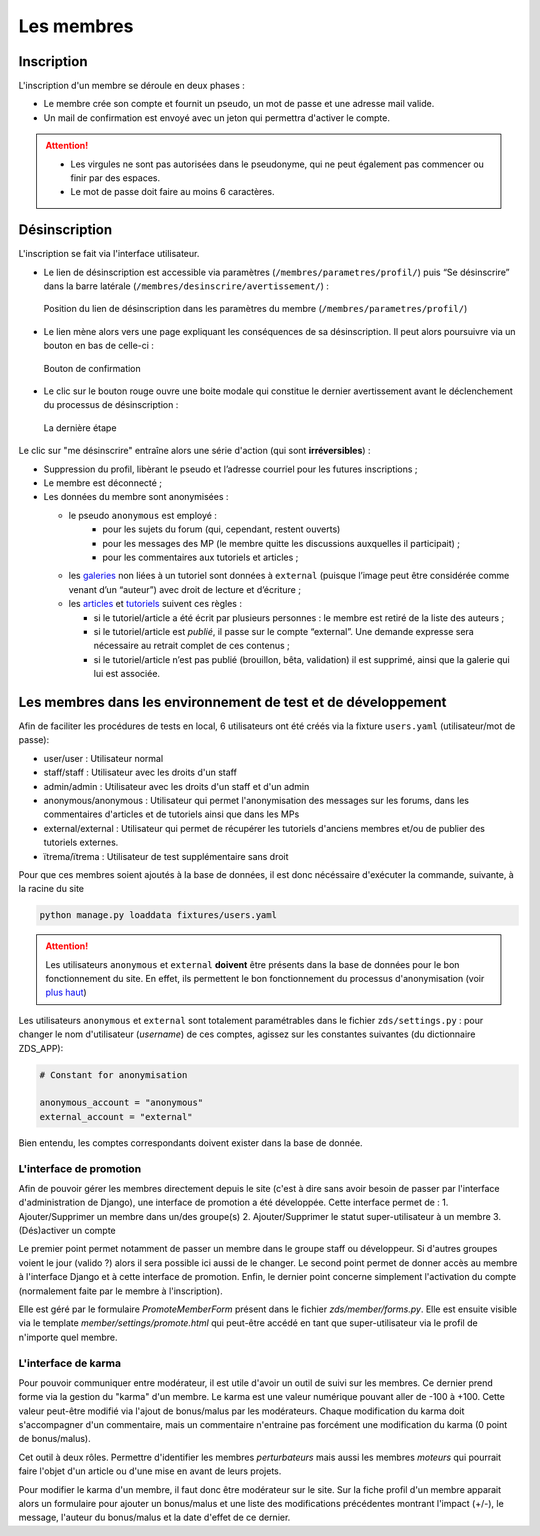 ﻿===========
Les membres
===========

Inscription
===========

L'inscription d'un membre se déroule en deux phases :

- Le membre crée son compte et fournit un pseudo, un mot de passe et une adresse mail valide.
- Un mail de confirmation est envoyé avec un jeton qui permettra d'activer le compte.

.. attention::

    - Les virgules ne sont pas autorisées dans le pseudonyme, qui ne peut également pas commencer ou finir par des espaces.
    - Le mot de passe doit faire au moins 6 caractères.


Désinscription
==============

L'inscription se fait via l'interface utilisateur.

-  Le lien de désinscription est accessible via paramètres (``/membres/parametres/profil/``) puis “Se désinscrire” dans la barre
   latérale (``/membres/desinscrire/avertissement/``) :

   .. figure:: images/member/desinscription-1.png
      :align:   center

      Position du lien de désinscription dans les paramètres du membre (``/membres/parametres/profil/``)

-  Le lien mène alors vers une page expliquant les conséquences de sa  désinscription. Il peut alors poursuivre via un bouton en bas de celle-ci :

   .. figure:: images/member/desinscription-2.png
      :align:   center

      Bouton de confirmation


-  Le clic sur le bouton rouge ouvre une boite modale qui constitue le dernier avertissement avant le déclenchement du processus de désinscription :

   .. figure:: images/member/desinscription-3.png
      :align:   center

      La dernière étape


Le clic sur "me désinscrire" entraîne alors une série d'action (qui sont **irréversibles**) :

-  Suppression du profil, libèrant le pseudo et l’adresse courriel pour les futures inscriptions ;
-  Le membre est déconnecté ;
-  Les données du membre sont anonymisées :

   -  le pseudo ``anonymous`` est employé :
        -  pour les sujets du forum (qui, cependant, restent ouverts)
        -  pour les messages des MP (le membre quitte les discussions auxquelles il participait) ;
        -  pour les commentaires aux tutoriels et articles ;
   -  les `galeries`_ non liées à un tutoriel sont données à ``external`` (puisque l’image peut être considérée comme venant d’un “auteur”) avec droit de lecture et d’écriture ;
   -  les `articles`_ et `tutoriels`_ suivent ces règles :

      -  si le tutoriel/article a été écrit par plusieurs personnes : le membre est retiré de la liste des auteurs ;
      -  si le tutoriel/article est *publié*, il passe sur le compte “external”. Une demande expresse sera nécessaire au retrait complet de ces contenus ;
      -  si le tutoriel/article n’est pas publié (brouillon, bêta, validation) il est supprimé, ainsi que la galerie qui lui est associée.

.. _galeries: ../gallery/gallery.html
.. _articles: ../article/article.html
.. _tutoriels: ../tutorial/tutorial.html


Les membres dans les environnement de test et de développement
==============================================================

Afin de faciliter les procédures de tests en local, 6 utilisateurs ont été créés via la fixture ``users.yaml`` (utilisateur/mot de passe):

- user/user : Utilisateur normal
- staff/staff : Utilisateur avec les droits d'un staff
- admin/admin : Utilisateur avec les droits d'un staff et d'un admin
- anonymous/anonymous : Utilisateur qui permet l'anonymisation des messages sur les forums, dans les commentaires d'articles et de tutoriels ainsi que dans les MPs
- external/external : Utilisateur qui permet de récupérer les tutoriels d'anciens membres et/ou de publier des tutoriels externes.
- ïtrema/ïtrema : Utilisateur de test supplémentaire sans droit

Pour que ces membres soient ajoutés à la base de données, il est donc nécéssaire d'exécuter la commande, suivante, à la racine du site

.. sourcecode:: bash

    python manage.py loaddata fixtures/users.yaml

.. attention::

    Les utilisateurs ``anonymous`` et ``external`` **doivent** être présents dans la base de données pour le bon fonctionnement du site.
    En effet, ils permettent le bon fonctionnement du processus d'anonymisation (voir `plus haut <#desinscription>`_)

Les utilisateurs ``anonymous`` et ``external`` sont totalement paramétrables dans le fichier ``zds/settings.py`` :
pour changer le nom d'utilisateur (*username*) de ces comptes, agissez sur les constantes suivantes (du dictionnaire ZDS_APP):

.. sourcecode:: python

    # Constant for anonymisation

    anonymous_account = "anonymous"
    external_account = "external"

Bien entendu, les comptes correspondants doivent exister dans la base de donnée.

L'interface de promotion
------------------------

Afin de pouvoir gérer les membres directement depuis le site (c'est à dire sans avoir besoin de passer par l'interface d'administration de Django), une interface de promotion a été développée.
Cette interface permet de :
1. Ajouter/Supprimer un membre dans un/des groupe(s)
2. Ajouter/Supprimer le statut super-utilisateur à un membre
3. (Dés)activer un compte

Le premier point permet notamment de passer un membre dans le groupe staff ou développeur. Si d'autres groupes voient le jour (valido ?) alors il sera possible ici aussi de le changer.
Le second point permet de donner accès au membre à l'interface Django et à cette interface de promotion.
Enfin, le dernier point concerne simplement l'activation du compte (normalement faite par le membre à l'inscription).

Elle est géré par le formulaire `PromoteMemberForm` présent dans le fichier `zds/member/forms.py`.
Elle est ensuite visible via le template `member/settings/promote.html` qui peut-être accédé en tant que super-utilisateur via le profil de n'importe quel membre.

L'interface de karma
--------------------

Pour pouvoir communiquer entre modérateur, il est utile d'avoir un outil de suivi sur les membres. Ce dernier prend forme via la gestion du "karma" d'un membre. Le karma est une valeur numérique pouvant aller de -100 à +100. Cette valeur peut-être modifié via l'ajout de bonus/malus par les modérateurs. Chaque modification du karma doit s'accompagner d'un commentaire, mais un commentaire n'entraine pas forcément une modification du karma (0 point de bonus/malus).

Cet outil à deux rôles. Permettre d'identifier les membres *perturbateurs* mais aussi les membres *moteurs* qui pourrait faire l'objet d'un article ou d'une mise en avant de leurs projets.

Pour modifier le karma d'un membre, il faut donc être modérateur sur le site. Sur la fiche profil d'un membre apparait alors un formulaire pour ajouter un bonus/malus et une liste des modifications précédentes montrant l'impact (+/-), le message, l'auteur du bonus/malus et la date d'effet de ce dernier.

